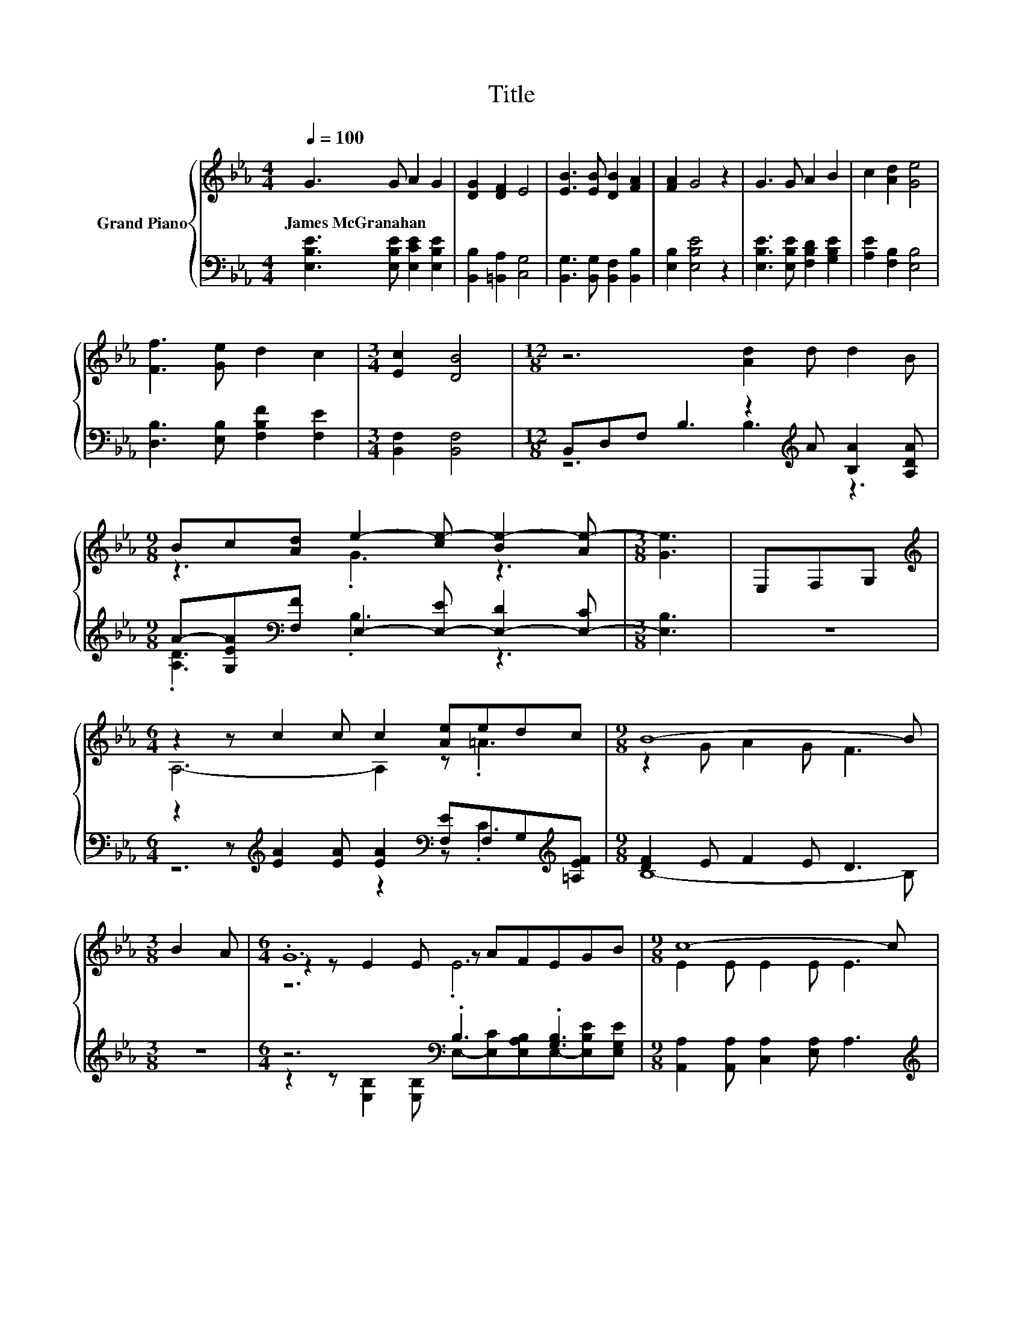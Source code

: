 X:1
T:Title
%%score { ( 1 4 5 ) | ( 2 3 ) }
L:1/8
Q:1/4=100
M:4/4
K:Eb
V:1 treble nm="Grand Piano"
V:4 treble 
V:5 treble 
V:2 bass 
V:3 bass 
V:1
 G3 G A2 G2 | [DG]2 [DF]2 E4 | [EB]3 [EB] [DB]2 [FA]2 | [FA]2 G4 z2 | G3 G A2 B2 | c2 [Ad]2 [Ge]4 | %6
w: James~McGranahan * * *||||||
 [Ff]3 [Ge] d2 c2 |[M:3/4] [Ec]2 [DB]4 |[M:12/8] z6 [Ad]2 d d2 B | %9
w: |||
[M:9/8] Bc[Ad] e2- [ce-] [Be-]2 [Ae-] |[M:3/8] [Ge]3 | E,F,G, | %12
w: |||
[M:6/4][K:treble] z2 z c2 c c2 [Ae]edc |[M:9/8] B8- B |[M:3/8] B2 A |[M:6/4] .G12 |[M:9/8] c8- c | %17
w: |||||
[M:3/8] dfe |[M:6/4] .[Ge]6 .[DB]6 |[M:9/8] E8- E |] %20
w: |||
V:2
 [E,B,E]3 [E,B,E] [E,CE]2 [E,B,E]2 | [B,,B,]2 [=B,,A,]2 [C,G,]4 | %2
 [B,,G,]3 [B,,G,] [B,,F,]2 [B,,B,]2 | [E,B,]2 [E,B,E]4 z2 | [E,B,E]3 [E,B,E] [F,B,D]2 [G,B,E]2 | %5
 [A,E]2 [F,B,]2 [E,B,]4 | [D,B,]3 [E,B,] [F,B,F]2 [F,E]2 |[M:3/4] [B,,F,]2 [B,,F,]4 | %8
[M:12/8] B,,D,F, B,3 z2[K:treble] A [B,A]2 [A,DA] | %9
[M:9/8] A-[G,EA][K:bass][F,F] E,2- [E,-E] [E,-D]2 [E,-C] |[M:3/8] [E,B,]3 | z3 | %12
[M:6/4] z2 z[K:treble] [EA]2 [EA] [EA]2[K:bass] [F,E]F,G,[K:treble][=A,EF] | %13
[M:9/8] [DF]2 E F2 E D3 |[M:3/8] z3 |[M:6/4] z6[K:bass] .B,3 .[G,B,]3 | %16
[M:9/8] [A,,A,]2 [A,,A,] [C,A,]2 [E,A,] A,3 |[M:3/8][K:treble] DFE | %18
[M:6/4] B,2 .B,2[K:bass] E[B,,A,] [B,,A,]2 .B,,2 B,[B,,A,B,] |[M:9/8] [E,G,B,]8- [E,G,B,] |] %20
V:3
 x8 | x8 | x8 | x8 | x8 | x8 | x8 |[M:3/4] x6 |[M:12/8] z6 B,3[K:treble] z3 | %9
[M:9/8] .[A,D]3[K:bass] .B,3 z3 |[M:3/8] x3 | x3 |[M:6/4] z6[K:treble] z2[K:bass] z .C3[K:treble] | %13
[M:9/8] B,8- B, |[M:3/8] x3 | %15
[M:6/4] z2 z[K:bass] [E,B,]2 [E,B,] E,-[E,C][E,A,B,]E,-[E,B,E][E,G,E] |[M:9/8] x9 | %17
[M:3/8][K:treble] x3 |[M:6/4] z2 z[K:bass] .B,,3 z2 z .B,,3 |[M:9/8] x9 |] %20
V:4
 x8 | x8 | x8 | x8 | x8 | x8 | x8 |[M:3/4] x6 |[M:12/8] x12 |[M:9/8] z3 .G3 z3 |[M:3/8] x3 | x3 | %12
[M:6/4][K:treble] A,6- A,2 z .=A3 |[M:9/8] z2 G A2 G F3 |[M:3/8] x3 |[M:6/4] z2 z E2 E z AFEGB | %16
[M:9/8] E2 E E2 E E3 |[M:3/8] x3 |[M:6/4] E2 .E2 G[Ec] z2 .A,2 DF |[M:9/8] x9 |] %20
V:5
 x8 | x8 | x8 | x8 | x8 | x8 | x8 |[M:3/4] x6 |[M:12/8] x12 |[M:9/8] x9 |[M:3/8] x3 | x3 | %12
[M:6/4][K:treble] x12 |[M:9/8] x9 |[M:3/8] x3 |[M:6/4] z6 .E6 |[M:9/8] x9 |[M:3/8] x3 | %18
[M:6/4] z2 z .B,3 z2 z .A,3 |[M:9/8] x9 |] %20

